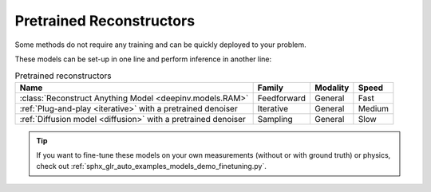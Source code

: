 .. _pretrained-reconstructors:

Pretrained Reconstructors
~~~~~~~~~~~~~~~~~~~~~~~~~

Some methods do not require any training and can be quickly deployed to your problem.

.. seealso::

  See the example :ref:`sphx_glr_auto_examples_basics_demo_pretrained_model.py` for how to get started with these models on various problems.

These models can be set-up in one line and perform inference in another line:

.. doctest::

  >>> import deepinv as dinv
  >>> x = dinv.utils.load_example("butterfly.png")
  >>> physics = dinv.physics.Downsampling()
  >>> y = physics(x)
  >>> model = dinv.models.RAM(pretrained=True) # or any of the models listed below
  >>> x_hat = model(y, physics) # Model inference
  >>> dinv.metric.PSNR()(x_hat, x)
  tensor([5.5290])

.. list-table:: Pretrained reconstructors
   :header-rows: 1

   * - **Name**
     - **Family**
     - **Modality**
     - **Speed**
   * - :class:`Reconstruct Anything Model <deepinv.models.RAM>`
     - Feedforward
     - General
     - Fast
   * - :ref:`Plug-and-play <iterative>` with a pretrained denoiser
     - Iterative
     - General
     - Medium
   * - :ref:`Diffusion model <diffusion>` with a pretrained denoiser
     - Sampling
     - General
     - Slow

.. tip::

  If you want to fine-tune these models on your own measurements (without or with ground truth) or physics, check out :ref:`sphx_glr_auto_examples_models_demo_finetuning.py`.

.. seealso::

  See :ref:`pretrained denoisers <pretrained-weights>` for a full list of denoisers that can be plugged into iterative/sampling algorithms.